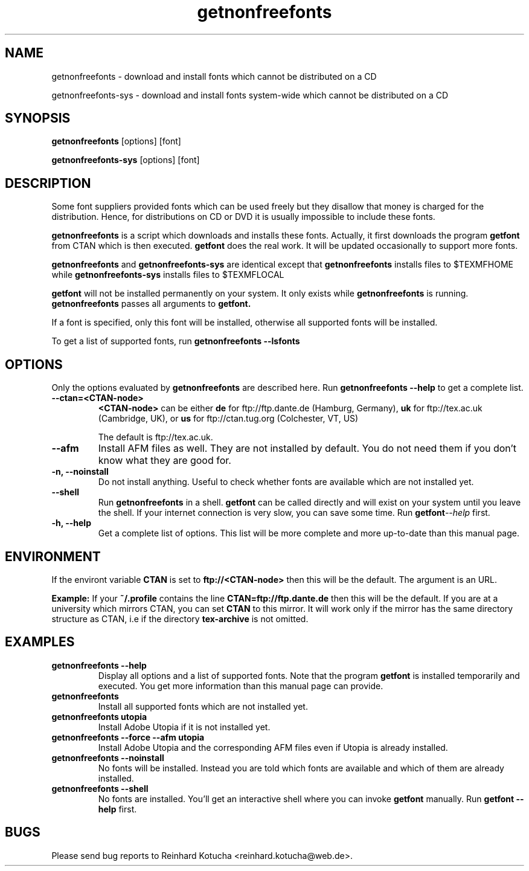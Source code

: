 .TH getnonfreefonts 1 "October 2005" "TeXLive" "TeXLive"
.SH NAME
getnonfreefonts \- download and install fonts which cannot be
distributed on a CD
.LP
getnonfreefonts-sys \- download and install fonts system\-wide which
cannot be distributed on a CD
.SH SYNOPSIS
.B getnonfreefonts 
.RI
[options] [font]
.LP
.B getnonfreefonts-sys
.RI
[options] [font]
.SH DESCRIPTION
Some font suppliers provided fonts which can be used freely but they
disallow that money is charged for the distribution.  Hence, for
distributions on CD or DVD it is usually impossible to include
these fonts.

.BI getnonfreefonts
is a script which downloads and installs these fonts.  Actually, it
first downloads the program
.BI getfont
from CTAN which is then executed.
.BI getfont
does the real work.  It will be updated occasionally to support more
fonts.

.BI getnonfreefonts
and
.BI getnonfreefonts-sys
are identical except that
.BI getnonfreefonts
installs files to
.RI $TEXMFHOME
while
.BI getnonfreefonts-sys
installs files to
.RI $TEXMFLOCAL
\.

.BI getfont 
will not be installed permanently on your system.  It only
exists while 
.BI getnonfreefonts
is running.  
.BI getnonfreefonts
passes all arguments to
.BI getfont.

If a font is specified, only this font will be installed, otherwise
all supported fonts will be installed.

To get a list of supported fonts, run
.BI getnonfreefonts
.BI --lsfonts

.SH OPTIONS
Only the options evaluated by 
.BI getnonfreefonts
are described here. Run
.BI getnonfreefonts 
.BI --help
to get a complete list.

.TP
.B --ctan=<CTAN-node>
.rg
.B <CTAN-node>
can be either
.B
de
for ftp://ftp.dante.de (Hamburg, Germany),
.B
uk
for ftp://tex.ac.uk (Cambridge, UK),
or
.B us
for ftp://ctan.tug.org (Colchester, VT, US)

The default is ftp://tex.ac.uk.

.TP
.B --afm
.rg
Install AFM files as well.  They are not installed by default.  You do
not need them if you don't know what they are good for.

.TP
.B -n, --noinstall
.rg
Do not install anything.  Useful to check whether fonts are available
which are not installed yet.


.TP
.B --shell
.rg
Run
.BI getnonfreefonts
in a shell.
.BI getfont
can be called directly and will exist on your system until you leave
the shell.  If your internet connection is very slow, you can save some time.
Run
.BI getfont --help
first.


.TP
.B -h, --help
.rg
Get a complete list of options.  This list will be more complete and
more up-to-date than this manual page. 

.SH ENVIRONMENT
If the environt variable 
.BI CTAN 
is set to 
.B ftp://<CTAN-node>
then this will be the default.  The argument is an URL.

.BI Example:
If your 
.BI ~/.profile
contains the line
.BI CTAN=ftp://ftp.dante.de
then this will be the default.
If you are at a university which mirrors CTAN, you can set
.BI CTAN
to this mirror.  It will work only if the mirror has the same
directory structure as CTAN, i.e if the directory
.BI tex-archive
is not omitted.

.SH EXAMPLES
.TP
.B getnonfreefonts --help
.rg
Display all options and a list of supported fonts.  Note that the
program
.B getfont
is installed temporarily and executed.  You get more information than
this manual page can provide.

.TP
.B getnonfreefonts
.rg
Install all supported fonts which are not installed yet.

.TP
.B getnonfreefonts utopia
.rg
Install Adobe Utopia if it is not installed yet.

.TP
.B getnonfreefonts --force --afm utopia
.rg
Install Adobe Utopia and the corresponding AFM files even if Utopia is
already installed.

.TP
.B getnonfreefonts --noinstall
.rg
No fonts will be installed.  Instead you are told which fonts are
available and which of them are already installed.

.TP
.B getnonfreefonts --shell
.rg
No fonts are installed.  You'll get an interactive shell where you can
invoke
.BI getfont
manually.  Run
.B getfont --help
first.


.SH BUGS
Please send bug reports to Reinhard Kotucha <reinhard.kotucha@web.de>.
